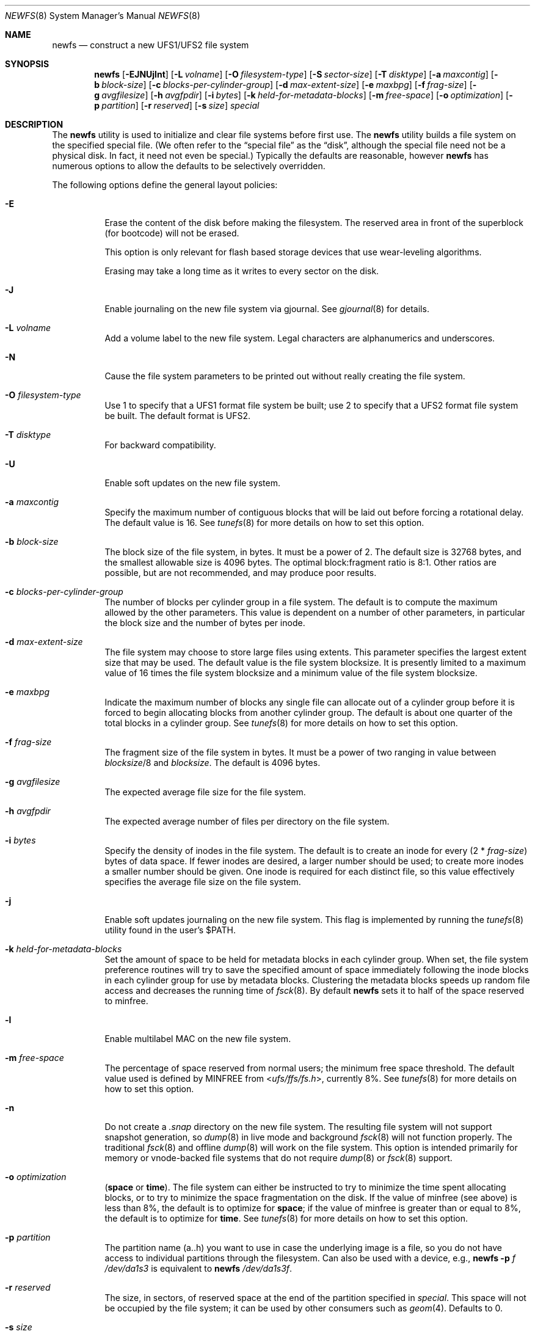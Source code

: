 .\" Copyright (c) 1983, 1987, 1991, 1993, 1994
.\"	The Regents of the University of California.  All rights reserved.
.\"
.\" Redistribution and use in source and binary forms, with or without
.\" modification, are permitted provided that the following conditions
.\" are met:
.\" 1. Redistributions of source code must retain the above copyright
.\"    notice, this list of conditions and the following disclaimer.
.\" 2. Redistributions in binary form must reproduce the above copyright
.\"    notice, this list of conditions and the following disclaimer in the
.\"    documentation and/or other materials provided with the distribution.
.\" 4. Neither the name of the University nor the names of its contributors
.\"    may be used to endorse or promote products derived from this software
.\"    without specific prior written permission.
.\"
.\" THIS SOFTWARE IS PROVIDED BY THE REGENTS AND CONTRIBUTORS ``AS IS'' AND
.\" ANY EXPRESS OR IMPLIED WARRANTIES, INCLUDING, BUT NOT LIMITED TO, THE
.\" IMPLIED WARRANTIES OF MERCHANTABILITY AND FITNESS FOR A PARTICULAR PURPOSE
.\" ARE DISCLAIMED.  IN NO EVENT SHALL THE REGENTS OR CONTRIBUTORS BE LIABLE
.\" FOR ANY DIRECT, INDIRECT, INCIDENTAL, SPECIAL, EXEMPLARY, OR CONSEQUENTIAL
.\" DAMAGES (INCLUDING, BUT NOT LIMITED TO, PROCUREMENT OF SUBSTITUTE GOODS
.\" OR SERVICES; LOSS OF USE, DATA, OR PROFITS; OR BUSINESS INTERRUPTION)
.\" HOWEVER CAUSED AND ON ANY THEORY OF LIABILITY, WHETHER IN CONTRACT, STRICT
.\" LIABILITY, OR TORT (INCLUDING NEGLIGENCE OR OTHERWISE) ARISING IN ANY WAY
.\" OUT OF THE USE OF THIS SOFTWARE, EVEN IF ADVISED OF THE POSSIBILITY OF
.\" SUCH DAMAGE.
.\"
.\"     @(#)newfs.8	8.6 (Berkeley) 5/3/95
.\" $FreeBSD$
.\"
.Dd July 15, 2015
.Dt NEWFS 8
.Os
.Sh NAME
.Nm newfs
.Nd construct a new UFS1/UFS2 file system
.Sh SYNOPSIS
.Nm
.Op Fl EJNUjlnt
.Op Fl L Ar volname
.Op Fl O Ar filesystem-type
.Op Fl S Ar sector-size
.Op Fl T Ar disktype
.Op Fl a Ar maxcontig
.Op Fl b Ar block-size
.Op Fl c Ar blocks-per-cylinder-group
.Op Fl d Ar max-extent-size
.Op Fl e Ar maxbpg
.Op Fl f Ar frag-size
.Op Fl g Ar avgfilesize
.Op Fl h Ar avgfpdir
.Op Fl i Ar bytes
.Op Fl k Ar held-for-metadata-blocks
.Op Fl m Ar free-space
.Op Fl o Ar optimization
.Op Fl p Ar partition
.Op Fl r Ar reserved
.Op Fl s Ar size
.Ar special
.Sh DESCRIPTION
The
.Nm
utility is used to initialize and clear file systems before first use.
The
.Nm
utility builds a file system on the specified special file.
(We often refer to the
.Dq special file
as the
.Dq disk ,
although the special file need not be a physical disk.
In fact, it need not even be special.)
Typically the defaults are reasonable, however
.Nm
has numerous options to allow the defaults to be selectively overridden.
.Pp
The following options define the general layout policies:
.Bl -tag -width indent
.It Fl E
Erase the content of the disk before making the filesystem.
The reserved area in front of the superblock (for bootcode) will not be erased.
.Pp
This option is only relevant for flash based storage devices that use
wear-leveling algorithms.
.Pp
Erasing may take a long time as it writes to every sector on the disk.
.It Fl J
Enable journaling on the new file system via gjournal.
See
.Xr gjournal 8
for details.
.It Fl L Ar volname
Add a volume label to the new file system.
Legal characters are alphanumerics and underscores.
.It Fl N
Cause the file system parameters to be printed out
without really creating the file system.
.It Fl O Ar filesystem-type
Use 1 to specify that a UFS1 format file system be built;
use 2 to specify that a UFS2 format file system be built.
The default format is UFS2.
.It Fl T Ar disktype
For backward compatibility.
.It Fl U
Enable soft updates on the new file system.
.It Fl a Ar maxcontig
Specify the maximum number of contiguous blocks that will be
laid out before forcing a rotational delay.
The default value is 16.
See
.Xr tunefs 8
for more details on how to set this option.
.It Fl b Ar block-size
The block size of the file system, in bytes.
It must be a power of 2.
The
default size is 32768 bytes, and the smallest allowable size is 4096 bytes.
The optimal block:fragment ratio is 8:1.
Other ratios are possible, but are not recommended,
and may produce poor results.
.It Fl c Ar blocks-per-cylinder-group
The number of blocks per cylinder group in a file system.
The default is to compute the maximum allowed by the other parameters.
This value is
dependent on a number of other parameters, in particular the block size
and the number of bytes per inode.
.It Fl d Ar max-extent-size
The file system may choose to store large files using extents.
This parameter specifies the largest extent size that may be used.
The default value is the file system blocksize.
It is presently limited to a maximum value of 16 times the
file system blocksize and a minimum value of the file system blocksize.
.It Fl e Ar maxbpg
Indicate the maximum number of blocks any single file can
allocate out of a cylinder group before it is forced to begin
allocating blocks from another cylinder group.
The default is about one quarter of the total blocks in a cylinder group.
See
.Xr tunefs 8
for more details on how to set this option.
.It Fl f Ar frag-size
The fragment size of the file system in bytes.
It must be a power of two
ranging in value between
.Ar blocksize Ns /8
and
.Ar blocksize .
The default is 4096 bytes.
.It Fl g Ar avgfilesize
The expected average file size for the file system.
.It Fl h Ar avgfpdir
The expected average number of files per directory on the file system.
.It Fl i Ar bytes
Specify the density of inodes in the file system.
The default is to create an inode for every
.Pq 2 * Ar frag-size
bytes of data space.
If fewer inodes are desired, a larger number should be used;
to create more inodes a smaller number should be given.
One inode is required for each distinct file, so this value effectively
specifies the average file size on the file system.
.It Fl j
Enable soft updates journaling on the new file system.
This flag is implemented by running the
.Xr tunefs 8
utility found in the user's
.Dv $PATH .
.It Fl k Ar held-for-metadata-blocks
Set the amount of space to be held for metadata blocks in each cylinder group.
When set, the file system preference routines will try to save
the specified amount of space immediately following the inode blocks
in each cylinder group for use by metadata blocks.
Clustering the metadata blocks speeds up random file access
and decreases the running time of
.Xr fsck 8 .
By default
.Nm
sets it to half of the space reserved to minfree.
.It Fl l
Enable multilabel MAC on the new file system.
.It Fl m Ar free-space
The percentage of space reserved from normal users; the minimum free
space threshold.
The default value used is
defined by
.Dv MINFREE
from
.In ufs/ffs/fs.h ,
currently 8%.
See
.Xr tunefs 8
for more details on how to set this option.
.It Fl n
Do not create a
.Pa .snap
directory on the new file system.
The resulting file system will not support snapshot generation, so
.Xr dump 8
in live mode and background
.Xr fsck 8
will not function properly.
The traditional
.Xr fsck 8
and offline
.Xr dump 8
will work on the file system.
This option is intended primarily for memory or vnode-backed file systems that
do not require
.Xr dump 8
or
.Xr fsck 8
support.
.It Fl o Ar optimization
.Cm ( space
or
.Cm time ) .
The file system can either be instructed to try to minimize the time spent
allocating blocks, or to try to minimize the space fragmentation on the disk.
If the value of minfree (see above) is less than 8%,
the default is to optimize for
.Cm space ;
if the value of minfree is greater than or equal to 8%,
the default is to optimize for
.Cm time .
See
.Xr tunefs 8
for more details on how to set this option.
.It Fl p Ar partition
The partition name (a..h) you want to use in case the underlying image
is a file, so you do not have access to individual partitions through the
filesystem.
Can also be used with a device, e.g.,
.Nm
.Fl p Ar f
.Ar /dev/da1s3
is equivalent to
.Nm
.Ar /dev/da1s3f .
.It Fl r Ar reserved
The size, in sectors, of reserved space
at the end of the partition specified in
.Ar special .
This space will not be occupied by the file system;
it can be used by other consumers such as
.Xr geom 4 .
Defaults to 0.
.It Fl s Ar size
The size of the file system in sectors.
This value defaults to the size of the
raw partition specified in
.Ar special
less the
.Ar reserved
space at its end (see
.Fl r ) .
A
.Ar size
of 0 can also be used to choose the default value.
A valid
.Ar size
value cannot be larger than the default one,
which means that the file system cannot extend into the reserved space.
.It Fl t
Turn on the TRIM enable flag.
If enabled, and if the underlying device supports the BIO_DELETE
command, the file system will send a delete request to the underlying
device for each freed block.
The trim enable flag is typically set when the underlying device
uses flash-memory as the device can use the delete command to
pre-zero or at least avoid copying blocks that have been deleted.
.El
.Pp
The following options override the standard sizes for the disk geometry.
Their default values are taken from the disk label.
Changing these defaults is useful only when using
.Nm
to build a file system whose raw image will eventually be used on a
different type of disk than the one on which it is initially created
(for example on a write-once disk).
Note that changing any of these values from their defaults will make
it impossible for
.Xr fsck 8
to find the alternate superblocks if the standard superblock is lost.
.Bl -tag -width indent
.It Fl S Ar sector-size
The size of a sector in bytes (almost never anything but 512).
.El
.Sh EXAMPLES
.Dl newfs /dev/ada3s1a
.Pp
Creates a new ufs file system on
.Pa ada3s1a .
The
.Nm
utility will use a block size of 32768 bytes, a fragment size of 4096 bytes
and the largest possible number of blocks per cylinders group.
These values tend to produce better performance for most applications
than the historical defaults
(8192 byte block size and 1024 byte fragment size).
This large fragment size may lead to much wasted space
on file systems that contain many small files.
.Sh SEE ALSO
.Xr fdformat 1 ,
.Xr geom 4 ,
.Xr disktab 5 ,
.Xr fs 5 ,
.Xr camcontrol 8 ,
.Xr dump 8 ,
.Xr dumpfs 8 ,
.Xr fsck 8 ,
.Xr gpart 8 ,
.Xr gjournal 8 ,
.Xr growfs 8 ,
.Xr gvinum 8 ,
.Xr makefs 8 ,
.Xr mount 8 ,
.Xr tunefs 8
.Rs
.%A M. McKusick
.%A W. Joy
.%A S. Leffler
.%A R. Fabry
.%T A Fast File System for UNIX
.%J ACM Transactions on Computer Systems 2
.%V 3
.%P pp 181-197
.%D August 1984
.%O (reprinted in the BSD System Manager's Manual)
.Re
.Sh HISTORY
The
.Nm
utility appeared in
.Bx 4.2 .
